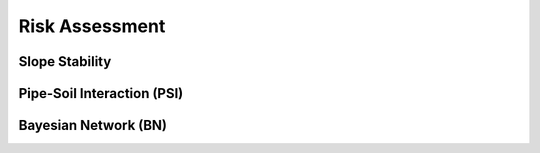 Risk Assessment
=================


Slope Stability
----------------




Pipe-Soil Interaction (PSI)
----------------------




Bayesian Network (BN)
----------------
